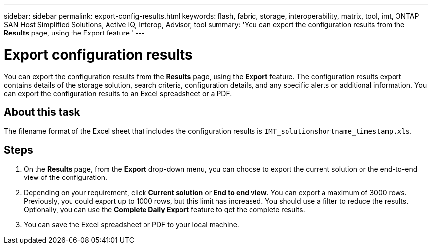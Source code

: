---
sidebar: sidebar
permalink: export-config-results.html
keywords: flash, fabric, storage, interoperability, matrix, tool, imt, ONTAP SAN Host Simplified Solutions, Active IQ, Interop, Advisor, tool
summary:  'You can export the configuration results from the *Results* page, using the Export feature.'
---

= Export configuration results
:icons: font
:imagesdir: ./media/

[.lead]
You can export the configuration results from the *Results* page, using the *Export* feature. The configuration results export contains details of the storage solution, search criteria, configuration details, and any specific alerts or additional information. You can export the configuration results to an Excel spreadsheet or a PDF.

== About this task
The filename format of the Excel sheet that includes the configuration results is `IMT_solutionshortname_timestamp.xls`.

== Steps
. On the *Results* page, from the *Export* drop-down menu, you can choose to export the current solution or the end-to-end view of the configuration.
. Depending on your requirement, click *Current solution* or *End to end view*. You can export a maximum of 3000 rows. Previously, you could export up to 1000 rows, but this limit has increased. You should use a filter to reduce the results. Optionally, you can use the *Complete Daily Export* feature to get the complete results.
. You can save the Excel spreadsheet or PDF to your local machine.
